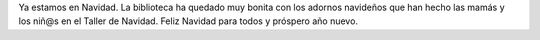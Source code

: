 .. title: Ya estamos de Navidad!
.. slug: navidad
.. date: 2017-12-26 20:00
.. tags: La Biblioteca
.. description: Ya estamos en Navidad
.. previewimage: /galleries/2017/navidad/navidad.1.jpg
.. type: micro

Ya estamos en Navidad. La biblioteca ha quedado muy bonita con los adornos navideños que han hecho las mamás y los niñ@s en el Taller  de Navidad.
Feliz Navidad para todos y próspero año nuevo.

.. gallery:: 2017/navidad

